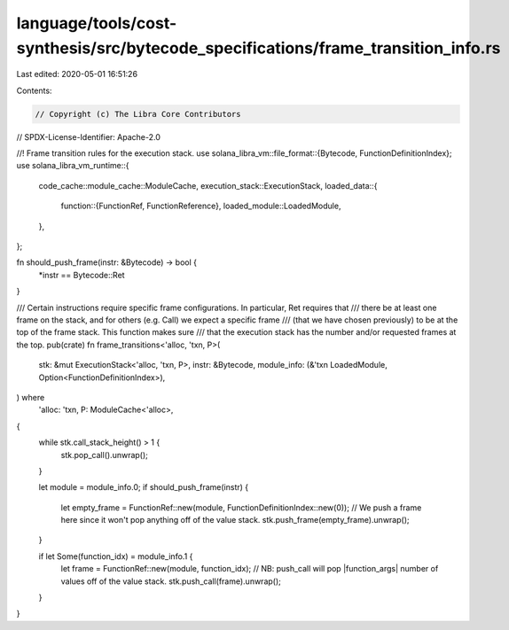 language/tools/cost-synthesis/src/bytecode_specifications/frame_transition_info.rs
==================================================================================

Last edited: 2020-05-01 16:51:26

Contents:

.. code-block:: rs

    // Copyright (c) The Libra Core Contributors
// SPDX-License-Identifier: Apache-2.0

//! Frame transition rules for the execution stack.
use solana_libra_vm::file_format::{Bytecode, FunctionDefinitionIndex};
use solana_libra_vm_runtime::{
    code_cache::module_cache::ModuleCache,
    execution_stack::ExecutionStack,
    loaded_data::{
        function::{FunctionRef, FunctionReference},
        loaded_module::LoadedModule,
    },
};

fn should_push_frame(instr: &Bytecode) -> bool {
    *instr == Bytecode::Ret
}

/// Certain instructions require specific frame configurations. In particular, Ret requires that
/// there be at least one frame on the stack, and for others (e.g. Call) we expect a specific frame
/// (that we have chosen previously) to be at the top of the frame stack. This function makes sure
/// that the execution stack has the number and/or requested frames at the top.
pub(crate) fn frame_transitions<'alloc, 'txn, P>(
    stk: &mut ExecutionStack<'alloc, 'txn, P>,
    instr: &Bytecode,
    module_info: (&'txn LoadedModule, Option<FunctionDefinitionIndex>),
) where
    'alloc: 'txn,
    P: ModuleCache<'alloc>,
{
    while stk.call_stack_height() > 1 {
        stk.pop_call().unwrap();
    }

    let module = module_info.0;
    if should_push_frame(instr) {
        let empty_frame = FunctionRef::new(module, FunctionDefinitionIndex::new(0));
        // We push a frame here since it won't pop anything off of the value stack.
        stk.push_frame(empty_frame).unwrap();
    }

    if let Some(function_idx) = module_info.1 {
        let frame = FunctionRef::new(module, function_idx);
        // NB: push_call will pop |function_args| number of values off of the value stack.
        stk.push_call(frame).unwrap();
    }
}



